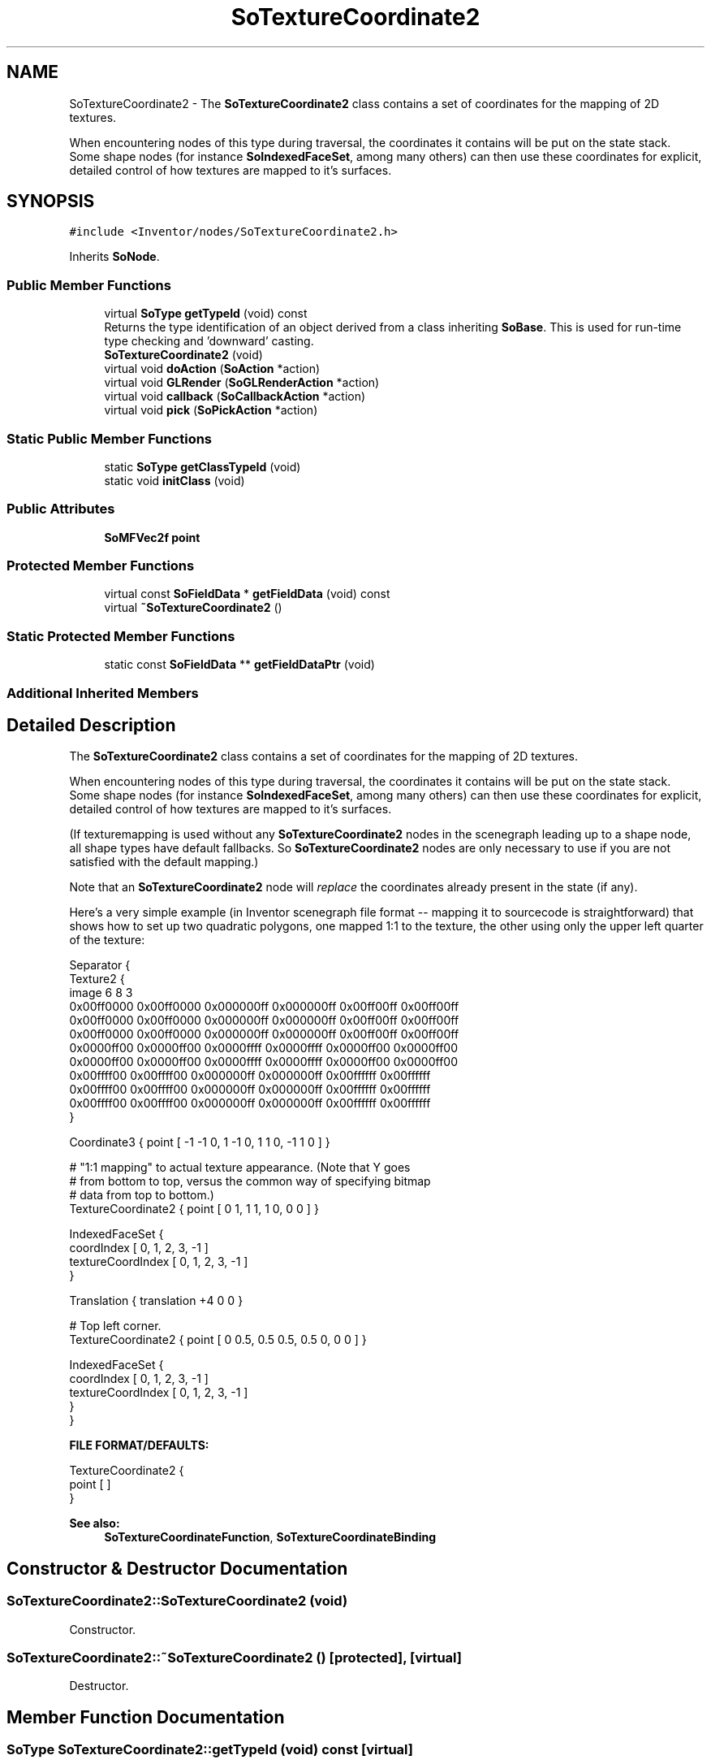 .TH "SoTextureCoordinate2" 3 "Sun May 28 2017" "Version 4.0.0a" "Coin" \" -*- nroff -*-
.ad l
.nh
.SH NAME
SoTextureCoordinate2 \- The \fBSoTextureCoordinate2\fP class contains a set of coordinates for the mapping of 2D textures\&.
.PP
When encountering nodes of this type during traversal, the coordinates it contains will be put on the state stack\&. Some shape nodes (for instance \fBSoIndexedFaceSet\fP, among many others) can then use these coordinates for explicit, detailed control of how textures are mapped to it's surfaces\&.  

.SH SYNOPSIS
.br
.PP
.PP
\fC#include <Inventor/nodes/SoTextureCoordinate2\&.h>\fP
.PP
Inherits \fBSoNode\fP\&.
.SS "Public Member Functions"

.in +1c
.ti -1c
.RI "virtual \fBSoType\fP \fBgetTypeId\fP (void) const"
.br
.RI "Returns the type identification of an object derived from a class inheriting \fBSoBase\fP\&. This is used for run-time type checking and 'downward' casting\&. "
.ti -1c
.RI "\fBSoTextureCoordinate2\fP (void)"
.br
.ti -1c
.RI "virtual void \fBdoAction\fP (\fBSoAction\fP *action)"
.br
.ti -1c
.RI "virtual void \fBGLRender\fP (\fBSoGLRenderAction\fP *action)"
.br
.ti -1c
.RI "virtual void \fBcallback\fP (\fBSoCallbackAction\fP *action)"
.br
.ti -1c
.RI "virtual void \fBpick\fP (\fBSoPickAction\fP *action)"
.br
.in -1c
.SS "Static Public Member Functions"

.in +1c
.ti -1c
.RI "static \fBSoType\fP \fBgetClassTypeId\fP (void)"
.br
.ti -1c
.RI "static void \fBinitClass\fP (void)"
.br
.in -1c
.SS "Public Attributes"

.in +1c
.ti -1c
.RI "\fBSoMFVec2f\fP \fBpoint\fP"
.br
.in -1c
.SS "Protected Member Functions"

.in +1c
.ti -1c
.RI "virtual const \fBSoFieldData\fP * \fBgetFieldData\fP (void) const"
.br
.ti -1c
.RI "virtual \fB~SoTextureCoordinate2\fP ()"
.br
.in -1c
.SS "Static Protected Member Functions"

.in +1c
.ti -1c
.RI "static const \fBSoFieldData\fP ** \fBgetFieldDataPtr\fP (void)"
.br
.in -1c
.SS "Additional Inherited Members"
.SH "Detailed Description"
.PP 
The \fBSoTextureCoordinate2\fP class contains a set of coordinates for the mapping of 2D textures\&.
.PP
When encountering nodes of this type during traversal, the coordinates it contains will be put on the state stack\&. Some shape nodes (for instance \fBSoIndexedFaceSet\fP, among many others) can then use these coordinates for explicit, detailed control of how textures are mapped to it's surfaces\&. 

(If texturemapping is used without any \fBSoTextureCoordinate2\fP nodes in the scenegraph leading up to a shape node, all shape types have default fallbacks\&. So \fBSoTextureCoordinate2\fP nodes are only necessary to use if you are not satisfied with the default mapping\&.)
.PP
Note that an \fBSoTextureCoordinate2\fP node will \fIreplace\fP the coordinates already present in the state (if any)\&.
.PP
Here's a very simple example (in Inventor scenegraph file format -- mapping it to sourcecode is straightforward) that shows how to set up two quadratic polygons, one mapped 1:1 to the texture, the other using only the upper left quarter of the texture:
.PP
.PP
.nf
Separator {
   Texture2 {
      image 6 8 3
      0x00ff0000 0x00ff0000 0x000000ff 0x000000ff 0x00ff00ff 0x00ff00ff
      0x00ff0000 0x00ff0000 0x000000ff 0x000000ff 0x00ff00ff 0x00ff00ff
      0x00ff0000 0x00ff0000 0x000000ff 0x000000ff 0x00ff00ff 0x00ff00ff
      0x0000ff00 0x0000ff00 0x0000ffff 0x0000ffff 0x0000ff00 0x0000ff00
      0x0000ff00 0x0000ff00 0x0000ffff 0x0000ffff 0x0000ff00 0x0000ff00
      0x00ffff00 0x00ffff00 0x000000ff 0x000000ff 0x00ffffff 0x00ffffff
      0x00ffff00 0x00ffff00 0x000000ff 0x000000ff 0x00ffffff 0x00ffffff
      0x00ffff00 0x00ffff00 0x000000ff 0x000000ff 0x00ffffff 0x00ffffff
   }

   Coordinate3 { point [ -1 -1 0, 1 -1 0, 1 1 0, -1 1 0 ] }

   # "1:1 mapping" to actual texture appearance\&. (Note that Y goes
   # from bottom to top, versus the common way of specifying bitmap
   # data from top to bottom\&.)
   TextureCoordinate2 { point [ 0 1, 1 1, 1 0, 0 0 ] }

   IndexedFaceSet {
      coordIndex [ 0, 1, 2, 3, -1 ]
      textureCoordIndex [ 0, 1, 2, 3, -1 ]
   }

   Translation { translation +4 0 0 }

   # Top left corner\&.
   TextureCoordinate2 { point [ 0 0\&.5, 0\&.5 0\&.5, 0\&.5 0, 0 0 ] }

   IndexedFaceSet {
      coordIndex [ 0, 1, 2, 3, -1 ]
      textureCoordIndex [ 0, 1, 2, 3, -1 ]
   }
}
.fi
.PP
.PP
\fBFILE FORMAT/DEFAULTS:\fP 
.PP
.nf
TextureCoordinate2 {
    point [  ]
}

.fi
.PP
.PP
\fBSee also:\fP
.RS 4
\fBSoTextureCoordinateFunction\fP, \fBSoTextureCoordinateBinding\fP 
.RE
.PP

.SH "Constructor & Destructor Documentation"
.PP 
.SS "SoTextureCoordinate2::SoTextureCoordinate2 (void)"
Constructor\&. 
.SS "SoTextureCoordinate2::~SoTextureCoordinate2 ()\fC [protected]\fP, \fC [virtual]\fP"
Destructor\&. 
.SH "Member Function Documentation"
.PP 
.SS "\fBSoType\fP SoTextureCoordinate2::getTypeId (void) const\fC [virtual]\fP"

.PP
Returns the type identification of an object derived from a class inheriting \fBSoBase\fP\&. This is used for run-time type checking and 'downward' casting\&. Usage example:
.PP
.PP
.nf
void foo(SoNode * node)
{
  if (node->getTypeId() == SoFile::getClassTypeId()) {
    SoFile * filenode = (SoFile *)node;  // safe downward cast, knows the type
  }
}
.fi
.PP
.PP
For application programmers wanting to extend the library with new nodes, engines, nodekits, draggers or others: this method needs to be overridden in \fIall\fP subclasses\&. This is typically done as part of setting up the full type system for extension classes, which is usually accomplished by using the pre-defined macros available through for instance \fBInventor/nodes/SoSubNode\&.h\fP (SO_NODE_INIT_CLASS and SO_NODE_CONSTRUCTOR for node classes), \fBInventor/engines/SoSubEngine\&.h\fP (for engine classes) and so on\&.
.PP
For more information on writing Coin extensions, see the class documentation of the toplevel superclasses for the various class groups\&. 
.PP
Implements \fBSoBase\fP\&.
.SS "const \fBSoFieldData\fP * SoTextureCoordinate2::getFieldData (void) const\fC [protected]\fP, \fC [virtual]\fP"
Returns a pointer to the class-wide field data storage object for this instance\&. If no fields are present, returns \fCNULL\fP\&. 
.PP
Reimplemented from \fBSoFieldContainer\fP\&.
.SS "void SoTextureCoordinate2::doAction (\fBSoAction\fP * action)\fC [virtual]\fP"
This function performs the typical operation of a node for any action\&. 
.PP
Reimplemented from \fBSoNode\fP\&.
.SS "void SoTextureCoordinate2::GLRender (\fBSoGLRenderAction\fP * action)\fC [virtual]\fP"
Action method for the \fBSoGLRenderAction\fP\&.
.PP
This is called during rendering traversals\&. Nodes influencing the rendering state in any way or who wants to throw geometry primitives at OpenGL overrides this method\&. 
.PP
Reimplemented from \fBSoNode\fP\&.
.SS "void SoTextureCoordinate2::callback (\fBSoCallbackAction\fP * action)\fC [virtual]\fP"
Action method for \fBSoCallbackAction\fP\&.
.PP
Simply updates the state according to how the node behaves for the render action, so the application programmer can use the \fBSoCallbackAction\fP for extracting information about the scene graph\&. 
.PP
Reimplemented from \fBSoNode\fP\&.
.SS "void SoTextureCoordinate2::pick (\fBSoPickAction\fP * action)\fC [virtual]\fP"
Action method for \fBSoPickAction\fP\&.
.PP
Does common processing for \fBSoPickAction\fP \fIaction\fP instances\&. 
.PP
Reimplemented from \fBSoNode\fP\&.
.SH "Member Data Documentation"
.PP 
.SS "\fBSoMFVec2f\fP SoTextureCoordinate2::point"
The set of 2D texture coordinates\&. Default value of field is an empty set\&.
.PP
Texture coordinates are usually specified in normalized coordinates, ie in the range [0, 1]\&. (0, 0) is the lower left corner, while (1, 1) is the upper right corner of the texture image\&. Coordinates outside the [0, 1] range can be used to repeat the texture across a surface\&.
.PP
\fBSee also:\fP
.RS 4
SoTexure2::wrapS, \fBSoTexture2::wrapT\fP 
.RE
.PP


.SH "Author"
.PP 
Generated automatically by Doxygen for Coin from the source code\&.
